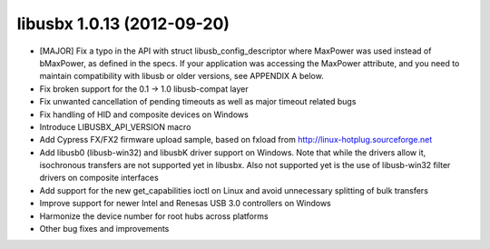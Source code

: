 ﻿
.. index::
   pair: Libusbx ; 1.0.13


.. _libusbx_1.0.13:

============================
libusbx 1.0.13 (2012-09-20)
============================


.. seealso::

   - http://sourceforge.net/projects/libusbx/files/releases/1.0.13/


* [MAJOR] Fix a typo in the API with struct libusb_config_descriptor where
  MaxPower was used instead of bMaxPower, as defined in the specs. If your
  application was accessing the MaxPower attribute, and you need to maintain
  compatibility with libusb or older versions, see APPENDIX A below.
* Fix broken support for the 0.1 -> 1.0 libusb-compat layer
* Fix unwanted cancellation of pending timeouts as well as major timeout related bugs
* Fix handling of HID and composite devices on Windows
* Introduce LIBUSBX_API_VERSION macro
* Add Cypress FX/FX2 firmware upload sample, based on fxload from
  http://linux-hotplug.sourceforge.net
* Add libusb0 (libusb-win32) and libusbK driver support on Windows. Note that while
  the drivers allow it, isochronous transfers are not supported yet in libusbx. Also
  not supported yet is the use of libusb-win32 filter drivers on composite interfaces
* Add support for the new get_capabilities ioctl on Linux and avoid unnecessary
  splitting of bulk transfers
* Improve support for newer Intel and Renesas USB 3.0 controllers on Windows
* Harmonize the device number for root hubs across platforms
* Other bug fixes and improvements

